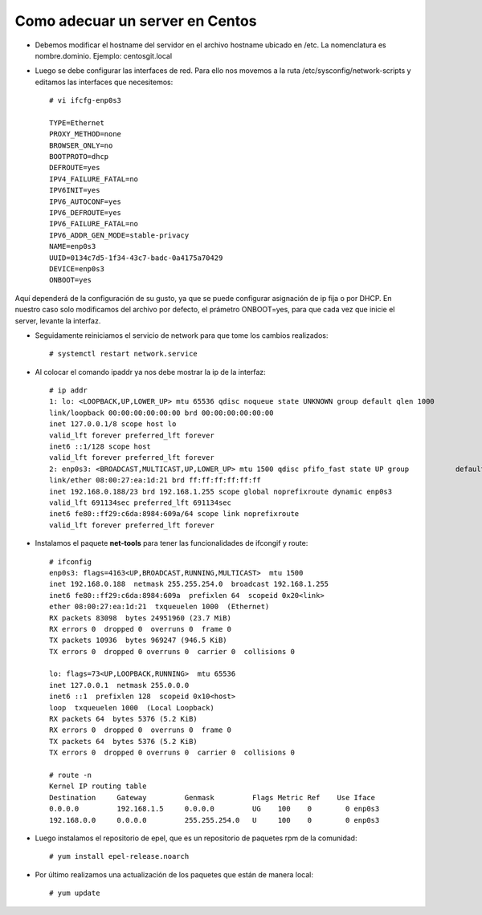 Como adecuar un server en Centos
=====================================

- Debemos modificar el hostname del servidor en el archivo hostname ubicado en /etc. La nomenclatura es nombre.dominio. 
  Ejemplo: centosgit.local

- Luego se debe configurar las interfaces de red. Para ello nos movemos a la ruta /etc/sysconfig/network-scripts y editamos las interfaces que necesitemos::

	# vi ifcfg-enp0s3

	TYPE=Ethernet
	PROXY_METHOD=none
	BROWSER_ONLY=no
	BOOTPROTO=dhcp
	DEFROUTE=yes
	IPV4_FAILURE_FATAL=no
	IPV6INIT=yes
	IPV6_AUTOCONF=yes
	IPV6_DEFROUTE=yes
	IPV6_FAILURE_FATAL=no
	IPV6_ADDR_GEN_MODE=stable-privacy
	NAME=enp0s3
	UUID=0134c7d5-1f34-43c7-badc-0a4175a70429
	DEVICE=enp0s3
	ONBOOT=yes

Aquí dependerá de la configuración de su gusto, ya que se puede configurar asignación de ip fija o por DHCP. En nuestro caso solo modificamos del archivo por defecto, el prámetro ONBOOT=yes, para que cada vez que inicie el server, levante la interfaz.

- Seguidamente reiniciamos el servicio de network para que tome los cambios realizados::

	# systemctl restart network.service

- Al colocar el comando ipaddr ya nos debe mostrar la ip de la interfaz::

	
	# ip addr
	1: lo: <LOOPBACK,UP,LOWER_UP> mtu 65536 qdisc noqueue state UNKNOWN group default qlen 1000
    	link/loopback 00:00:00:00:00:00 brd 00:00:00:00:00:00
    	inet 127.0.0.1/8 scope host lo
       	valid_lft forever preferred_lft forever
    	inet6 ::1/128 scope host 
       	valid_lft forever preferred_lft forever
	2: enp0s3: <BROADCAST,MULTICAST,UP,LOWER_UP> mtu 1500 qdisc pfifo_fast state UP group 		default qlen 1000
    	link/ether 08:00:27:ea:1d:21 brd ff:ff:ff:ff:ff:ff
    	inet 192.168.0.188/23 brd 192.168.1.255 scope global noprefixroute dynamic enp0s3
       	valid_lft 691134sec preferred_lft 691134sec
    	inet6 fe80::ff29:c6da:8984:609a/64 scope link noprefixroute 
       	valid_lft forever preferred_lft forever

- Instalamos el paquete **net-tools** para tener las funcionalidades de ifcongif y route::

	# ifconfig
	enp0s3: flags=4163<UP,BROADCAST,RUNNING,MULTICAST>  mtu 1500
        inet 192.168.0.188  netmask 255.255.254.0  broadcast 192.168.1.255
        inet6 fe80::ff29:c6da:8984:609a  prefixlen 64  scopeid 0x20<link>
        ether 08:00:27:ea:1d:21  txqueuelen 1000  (Ethernet)
        RX packets 83098  bytes 24951960 (23.7 MiB)
        RX errors 0  dropped 0  overruns 0  frame 0
        TX packets 10936  bytes 969247 (946.5 KiB)
        TX errors 0  dropped 0 overruns 0  carrier 0  collisions 0

	lo: flags=73<UP,LOOPBACK,RUNNING>  mtu 65536
        inet 127.0.0.1  netmask 255.0.0.0
        inet6 ::1  prefixlen 128  scopeid 0x10<host>
        loop  txqueuelen 1000  (Local Loopback)
        RX packets 64  bytes 5376 (5.2 KiB)
        RX errors 0  dropped 0  overruns 0  frame 0
        TX packets 64  bytes 5376 (5.2 KiB)
        TX errors 0  dropped 0 overruns 0  carrier 0  collisions 0

	# route -n
	Kernel IP routing table
	Destination     Gateway         Genmask         Flags Metric Ref    Use Iface
	0.0.0.0         192.168.1.5     0.0.0.0         UG    100    0        0 enp0s3
	192.168.0.0     0.0.0.0         255.255.254.0   U     100    0        0 enp0s3

- Luego instalamos el repositorio de epel, que es un repositorio de paquetes rpm de la comunidad::

	# yum install epel-release.noarch

- Por último realizamos una actualización de los paquetes que están de manera local::

	# yum update






